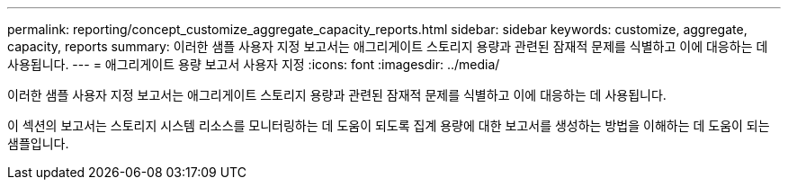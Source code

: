 ---
permalink: reporting/concept_customize_aggregate_capacity_reports.html 
sidebar: sidebar 
keywords: customize, aggregate, capacity, reports 
summary: 이러한 샘플 사용자 지정 보고서는 애그리게이트 스토리지 용량과 관련된 잠재적 문제를 식별하고 이에 대응하는 데 사용됩니다. 
---
= 애그리게이트 용량 보고서 사용자 지정
:icons: font
:imagesdir: ../media/


[role="lead"]
이러한 샘플 사용자 지정 보고서는 애그리게이트 스토리지 용량과 관련된 잠재적 문제를 식별하고 이에 대응하는 데 사용됩니다.

이 섹션의 보고서는 스토리지 시스템 리소스를 모니터링하는 데 도움이 되도록 집계 용량에 대한 보고서를 생성하는 방법을 이해하는 데 도움이 되는 샘플입니다.
